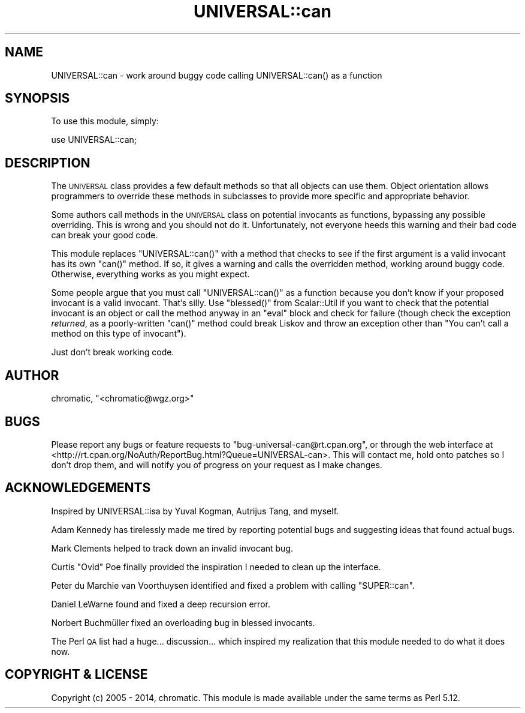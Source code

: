 .\" Automatically generated by Pod::Man 4.11 (Pod::Simple 3.35)
.\"
.\" Standard preamble:
.\" ========================================================================
.de Sp \" Vertical space (when we can't use .PP)
.if t .sp .5v
.if n .sp
..
.de Vb \" Begin verbatim text
.ft CW
.nf
.ne \\$1
..
.de Ve \" End verbatim text
.ft R
.fi
..
.\" Set up some character translations and predefined strings.  \*(-- will
.\" give an unbreakable dash, \*(PI will give pi, \*(L" will give a left
.\" double quote, and \*(R" will give a right double quote.  \*(C+ will
.\" give a nicer C++.  Capital omega is used to do unbreakable dashes and
.\" therefore won't be available.  \*(C` and \*(C' expand to `' in nroff,
.\" nothing in troff, for use with C<>.
.tr \(*W-
.ds C+ C\v'-.1v'\h'-1p'\s-2+\h'-1p'+\s0\v'.1v'\h'-1p'
.ie n \{\
.    ds -- \(*W-
.    ds PI pi
.    if (\n(.H=4u)&(1m=24u) .ds -- \(*W\h'-12u'\(*W\h'-12u'-\" diablo 10 pitch
.    if (\n(.H=4u)&(1m=20u) .ds -- \(*W\h'-12u'\(*W\h'-8u'-\"  diablo 12 pitch
.    ds L" ""
.    ds R" ""
.    ds C` ""
.    ds C' ""
'br\}
.el\{\
.    ds -- \|\(em\|
.    ds PI \(*p
.    ds L" ``
.    ds R" ''
.    ds C`
.    ds C'
'br\}
.\"
.\" Escape single quotes in literal strings from groff's Unicode transform.
.ie \n(.g .ds Aq \(aq
.el       .ds Aq '
.\"
.\" If the F register is >0, we'll generate index entries on stderr for
.\" titles (.TH), headers (.SH), subsections (.SS), items (.Ip), and index
.\" entries marked with X<> in POD.  Of course, you'll have to process the
.\" output yourself in some meaningful fashion.
.\"
.\" Avoid warning from groff about undefined register 'F'.
.de IX
..
.nr rF 0
.if \n(.g .if rF .nr rF 1
.if (\n(rF:(\n(.g==0)) \{\
.    if \nF \{\
.        de IX
.        tm Index:\\$1\t\\n%\t"\\$2"
..
.        if !\nF==2 \{\
.            nr % 0
.            nr F 2
.        \}
.    \}
.\}
.rr rF
.\" ========================================================================
.\"
.IX Title "UNIVERSAL::can 3pm"
.TH UNIVERSAL::can 3pm "2014-03-28" "perl v5.30.0" "User Contributed Perl Documentation"
.\" For nroff, turn off justification.  Always turn off hyphenation; it makes
.\" way too many mistakes in technical documents.
.if n .ad l
.nh
.SH "NAME"
UNIVERSAL::can \- work around buggy code calling UNIVERSAL::can() as a function
.SH "SYNOPSIS"
.IX Header "SYNOPSIS"
To use this module, simply:
.PP
.Vb 1
\&  use UNIVERSAL::can;
.Ve
.SH "DESCRIPTION"
.IX Header "DESCRIPTION"
The \s-1UNIVERSAL\s0 class provides a few default methods so that all objects can use
them.  Object orientation allows programmers to override these methods in
subclasses to provide more specific and appropriate behavior.
.PP
Some authors call methods in the \s-1UNIVERSAL\s0 class on potential invocants as
functions, bypassing any possible overriding.  This is wrong and you should not
do it.  Unfortunately, not everyone heeds this warning and their bad code can
break your good code.
.PP
This module replaces \f(CW\*(C`UNIVERSAL::can()\*(C'\fR with a method that checks to see if
the first argument is a valid invocant has its own \f(CW\*(C`can()\*(C'\fR method.  If so, it
gives a warning and calls the overridden method, working around buggy code.
Otherwise, everything works as you might expect.
.PP
Some people argue that you must call \f(CW\*(C`UNIVERSAL::can()\*(C'\fR as a function because
you don't know if your proposed invocant is a valid invocant.  That's silly.
Use \f(CW\*(C`blessed()\*(C'\fR from Scalar::Util if you want to check that the potential
invocant is an object or call the method anyway in an \f(CW\*(C`eval\*(C'\fR block and check
for failure (though check the exception \fIreturned\fR, as a poorly-written
\&\f(CW\*(C`can()\*(C'\fR method could break Liskov and throw an exception other than \*(L"You can't
call a method on this type of invocant\*(R").
.PP
Just don't break working code.
.SH "AUTHOR"
.IX Header "AUTHOR"
chromatic, \f(CW\*(C`<chromatic@wgz.org>\*(C'\fR
.SH "BUGS"
.IX Header "BUGS"
Please report any bugs or feature requests to \f(CW\*(C`bug\-universal\-can@rt.cpan.org\*(C'\fR,
or through the web interface at
<http://rt.cpan.org/NoAuth/ReportBug.html?Queue=UNIVERSAL\-can>.  This will
contact me, hold onto patches so I don't drop them, and will notify you of
progress on your request as I make changes.
.SH "ACKNOWLEDGEMENTS"
.IX Header "ACKNOWLEDGEMENTS"
Inspired by UNIVERSAL::isa by Yuval Kogman, Autrijus Tang, and myself.
.PP
Adam Kennedy has tirelessly made me tired by reporting potential bugs and
suggesting ideas that found actual bugs.
.PP
Mark Clements helped to track down an invalid invocant bug.
.PP
Curtis \*(L"Ovid\*(R" Poe finally provided the inspiration I needed to clean up the
interface.
.PP
Peter du Marchie van Voorthuysen identified and fixed a problem with calling
\&\f(CW\*(C`SUPER::can\*(C'\fR.
.PP
Daniel LeWarne found and fixed a deep recursion error.
.PP
Norbert Buchmüller fixed an overloading bug in blessed invocants.
.PP
The Perl \s-1QA\s0 list had a huge... discussion... which inspired my realization that
this module needed to do what it does now.
.SH "COPYRIGHT & LICENSE"
.IX Header "COPYRIGHT & LICENSE"
Copyright (c) 2005 \- 2014, chromatic. This module is made available under the
same terms as Perl 5.12.
